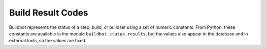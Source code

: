 .. _Build-Result-Codes:

Build Result Codes
==================

.. py:module:: buildbot.status.results

Buildbot represents the status of a step, build, or buildset using a set of
numeric constants.  From Python, these constants are available in the module
``buildbot.status.results``, but the values also appear in the database and in
external tools, so the values are fixed.

.. py:data:: SUCCESS

    Value: 0; color: green; a successful run.

.. py:data:: WARNINGS

    Value: 1; color: orange; a successful run, with some warnings.

.. py:data:: FAILURE

    Value: 2; color: red; a failed run, due to problems in the build itself, as
    opposed to a Buildbot misconfiguration or bug.

.. py:data:: SKIPPED

    Value: 3; color: white; a run that was skipped -- usually a step skipped by
    ``doStepIf`` (see :ref:`Buildstep-Common-Parameters`)

.. py:data:: EXCEPTION

    Value: 4; color: purple; a run that failed due to a problem in Buildbot
    itself.

.. py:data:: RETRY

    Value: 4; color: purple; a run that should be retried, usually due to a
    slave disconnection.

.. py:data:: CANCELLED

    Value: 5; color: pink; a run that was cancelled by the user.

.. py:data:: Results

    A dictionary mapping result codes to their lowercase names.

.. py:function:: worst_status(a, b)

    This function takes two status values, and returns the "worst" status of the two.
    This is used to aggregate step statuses into build statuses, and build statuses into buildset statuses.

.. py:function:: computeResultAndTermination(obj, result, previousResult):

    :param obj: an object with the attributes of :py:class:`ResultComputingConfigMixin`
    :param result: the new result
    :param previousResult: the previous aggregated result

    Building on :py:func:`worst_status`, this function determines what the aggreagated overall status is, as well as whether the attempt should be terminated, based on the configuration in ``obj``.

.. py:class:: ResultComputingConfigMixin

    This simple mixin is intended to help implement classes that will use :py:meth:`computeResultAndTermination`.
    The class has, as class attributes, the result computing configuration parameters with default values:

    .. py:attribute:: haltOnFailure
    .. py:attribute:: flunkOnWarnings
    .. py:attribute:: flunkOnFailure
    .. py:attribute:: warnOnWarnings
    .. py:attribute:: warnOnFailure

    The names of these attributes are available in the following attribute:

    .. py:attribute:: resultConfig
